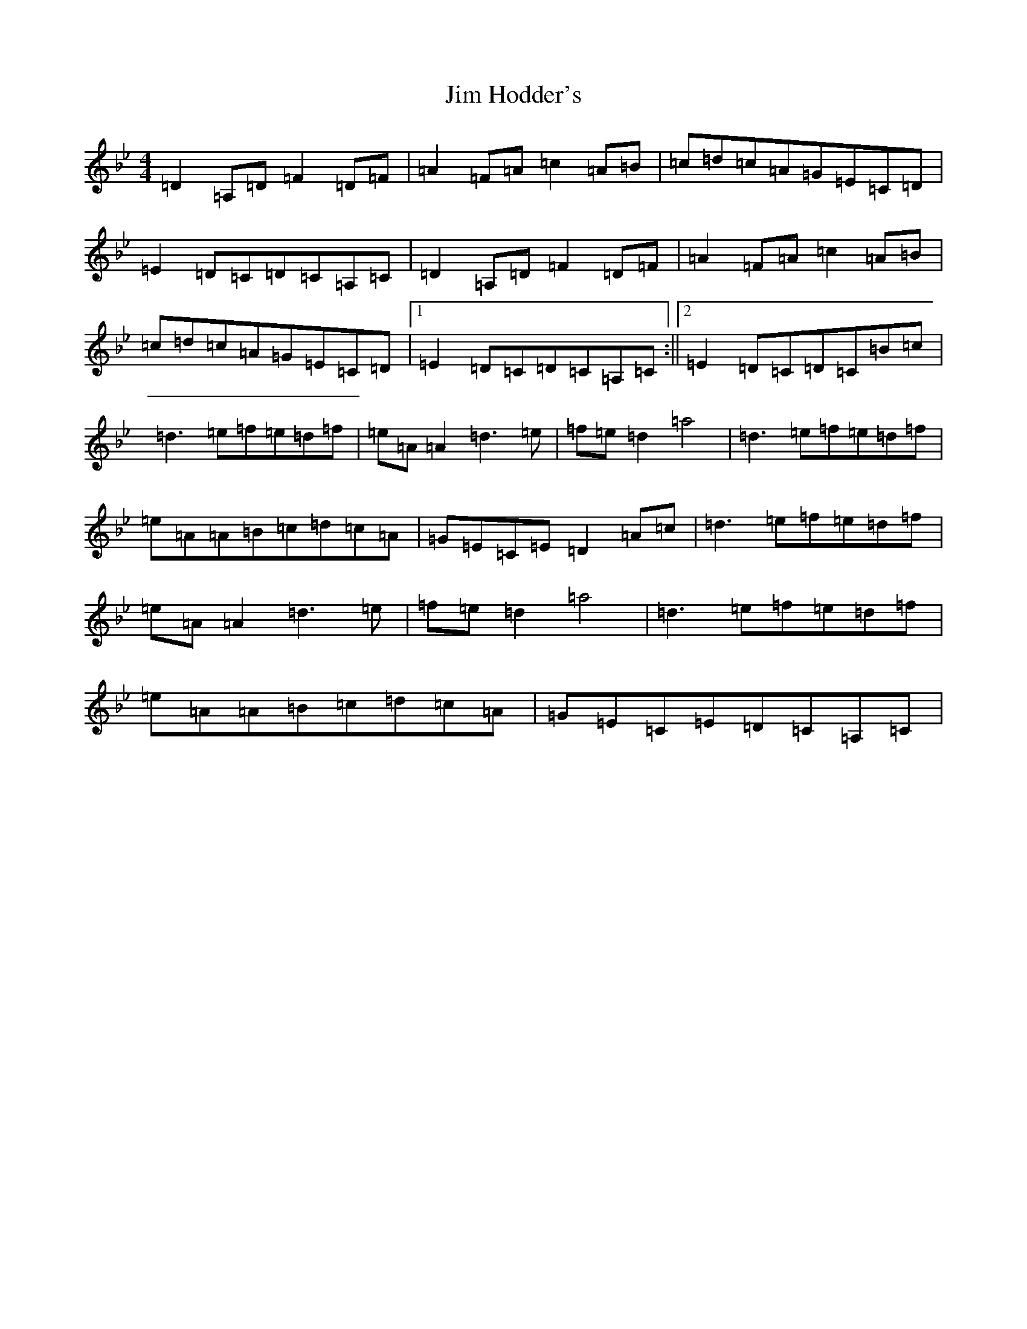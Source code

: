 X: 10441
T: Jim Hodder's
S: https://thesession.org/tunes/4015#setting4015
Z: E Dorian
R: reel
M:4/4
L:1/8
K: C Dorian
=D2=A,=D=F2=D=F|=A2=F=A=c2=A=B|=c=d=c=A=G=E=C=D|=E2=D=C=D=C=A,=C|=D2=A,=D=F2=D=F|=A2=F=A=c2=A=B|=c=d=c=A=G=E=C=D|1=E2=D=C=D=C=A,=C:||2=E2=D=C=D=C=B=c|=d3=e=f=e=d=f|=e=A=A2=d3=e|=f=e=d2=a4|=d3=e=f=e=d=f|=e=A=A=B=c=d=c=A|=G=E=C=E=D2=A=c|=d3=e=f=e=d=f|=e=A=A2=d3=e|=f=e=d2=a4|=d3=e=f=e=d=f|=e=A=A=B=c=d=c=A|=G=E=C=E=D=C=A,=C|